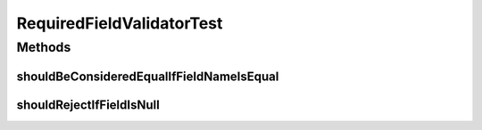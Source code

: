 .. java:import:: org.junit Test

.. java:import:: org.motechproject.server.web.form StartupForm

.. java:import:: java.util ArrayList

.. java:import:: java.util List

RequiredFieldValidatorTest
==========================

.. java:package:: org.motechproject.server.web.validator
   :noindex:

.. java:type:: public class RequiredFieldValidatorTest

Methods
-------
shouldBeConsideredEqualIfFieldNameIsEqual
^^^^^^^^^^^^^^^^^^^^^^^^^^^^^^^^^^^^^^^^^

.. java:method:: @Test public void shouldBeConsideredEqualIfFieldNameIsEqual()
   :outertype: RequiredFieldValidatorTest

shouldRejectIfFieldIsNull
^^^^^^^^^^^^^^^^^^^^^^^^^

.. java:method:: @Test public void shouldRejectIfFieldIsNull()
   :outertype: RequiredFieldValidatorTest

